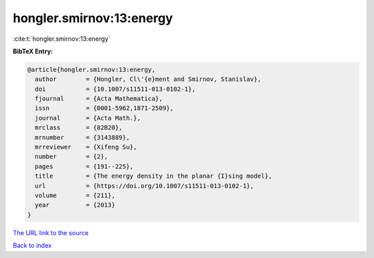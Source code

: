 hongler.smirnov:13:energy
=========================

:cite:t:`hongler.smirnov:13:energy`

**BibTeX Entry:**

.. code-block:: bibtex

   @article{hongler.smirnov:13:energy,
     author        = {Hongler, Cl\'{e}ment and Smirnov, Stanislav},
     doi           = {10.1007/s11511-013-0102-1},
     fjournal      = {Acta Mathematica},
     issn          = {0001-5962,1871-2509},
     journal       = {Acta Math.},
     mrclass       = {82B20},
     mrnumber      = {3143889},
     mrreviewer    = {Xifeng Su},
     number        = {2},
     pages         = {191--225},
     title         = {The energy density in the planar {I}sing model},
     url           = {https://doi.org/10.1007/s11511-013-0102-1},
     volume        = {211},
     year          = {2013}
   }

`The URL link to the source <https://doi.org/10.1007/s11511-013-0102-1>`__


`Back to index <../By-Cite-Keys.html>`__
